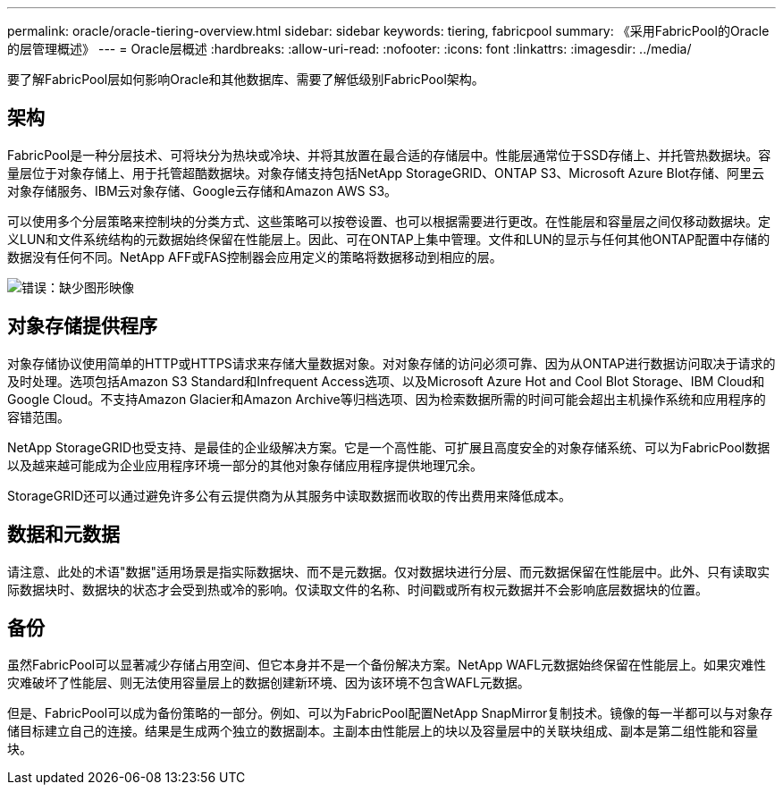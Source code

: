 ---
permalink: oracle/oracle-tiering-overview.html 
sidebar: sidebar 
keywords: tiering, fabricpool 
summary: 《采用FabricPool的Oracle的层管理概述》 
---
= Oracle层概述
:hardbreaks:
:allow-uri-read: 
:nofooter: 
:icons: font
:linkattrs: 
:imagesdir: ../media/


[role="lead"]
要了解FabricPool层如何影响Oracle和其他数据库、需要了解低级别FabricPool架构。



== 架构

FabricPool是一种分层技术、可将块分为热块或冷块、并将其放置在最合适的存储层中。性能层通常位于SSD存储上、并托管热数据块。容量层位于对象存储上、用于托管超酷数据块。对象存储支持包括NetApp StorageGRID、ONTAP S3、Microsoft Azure Blot存储、阿里云对象存储服务、IBM云对象存储、Google云存储和Amazon AWS S3。

可以使用多个分层策略来控制块的分类方式、这些策略可以按卷设置、也可以根据需要进行更改。在性能层和容量层之间仅移动数据块。定义LUN和文件系统结构的元数据始终保留在性能层上。因此、可在ONTAP上集中管理。文件和LUN的显示与任何其他ONTAP配置中存储的数据没有任何不同。NetApp AFF或FAS控制器会应用定义的策略将数据移动到相应的层。

image:oracle-fp_image1.png["错误：缺少图形映像"]



== 对象存储提供程序

对象存储协议使用简单的HTTP或HTTPS请求来存储大量数据对象。对对象存储的访问必须可靠、因为从ONTAP进行数据访问取决于请求的及时处理。选项包括Amazon S3 Standard和Infrequent Access选项、以及Microsoft Azure Hot and Cool Blot Storage、IBM Cloud和Google Cloud。不支持Amazon Glacier和Amazon Archive等归档选项、因为检索数据所需的时间可能会超出主机操作系统和应用程序的容错范围。

NetApp StorageGRID也受支持、是最佳的企业级解决方案。它是一个高性能、可扩展且高度安全的对象存储系统、可以为FabricPool数据以及越来越可能成为企业应用程序环境一部分的其他对象存储应用程序提供地理冗余。

StorageGRID还可以通过避免许多公有云提供商为从其服务中读取数据而收取的传出费用来降低成本。



== 数据和元数据

请注意、此处的术语"数据"适用场景是指实际数据块、而不是元数据。仅对数据块进行分层、而元数据保留在性能层中。此外、只有读取实际数据块时、数据块的状态才会受到热或冷的影响。仅读取文件的名称、时间戳或所有权元数据并不会影响底层数据块的位置。



== 备份

虽然FabricPool可以显著减少存储占用空间、但它本身并不是一个备份解决方案。NetApp WAFL元数据始终保留在性能层上。如果灾难性灾难破坏了性能层、则无法使用容量层上的数据创建新环境、因为该环境不包含WAFL元数据。

但是、FabricPool可以成为备份策略的一部分。例如、可以为FabricPool配置NetApp SnapMirror复制技术。镜像的每一半都可以与对象存储目标建立自己的连接。结果是生成两个独立的数据副本。主副本由性能层上的块以及容量层中的关联块组成、副本是第二组性能和容量块。
